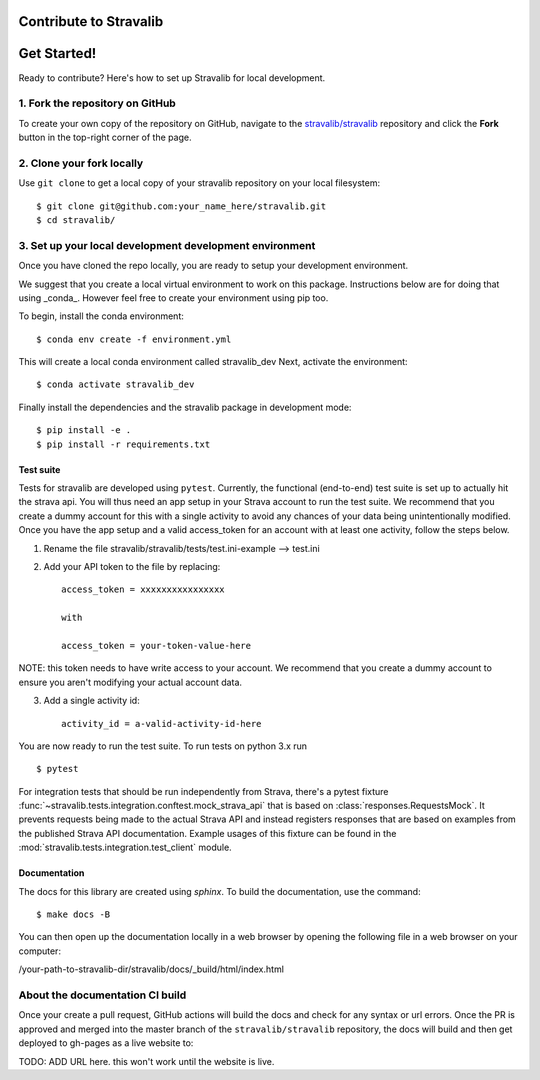 Contribute to Stravalib
============================


Get Started!
============

Ready to contribute? Here's how to set up Stravalib for local development.

1. Fork the repository on GitHub
--------------------------------

To create your own copy of the repository on GitHub, navigate to the
`stravalib/stravalib <https://github.com/stravalib/stravalib>`_ repository
and click the **Fork** button in the top-right corner of the page.

2. Clone your fork locally
--------------------------

Use ``git clone`` to get a local copy of your stravalib repository on your
local filesystem::

    $ git clone git@github.com:your_name_here/stravalib.git
    $ cd stravalib/

3. Set up your local development development environment
---------------------------------------------------------
Once you have cloned the repo locally, you are ready to setup your development environment.

We suggest that you create a local virtual environment to work on this package. Instructions
below are for doing that using _conda_. However feel free to create your environment using
pip too.

To begin, install the conda environment::

    $ conda env create -f environment.yml

This will create a local conda environment called stravalib_dev
Next, activate the environment::

    $ conda activate stravalib_dev

Finally install the dependencies and the stravalib package in development mode::

    $ pip install -e .
    $ pip install -r requirements.txt


Test suite
~~~~~~~~~~~
Tests for stravalib are developed using ``pytest``.
Currently, the functional (end-to-end) test suite is set up to actually hit the strava api.
You will thus need an app setup in your Strava account to run the test suite.
We recommend that you create a dummy account for this with a single activity to avoid
any chances of your data being unintentionally modified. Once you have the app setup
and a valid access_token for an account with at least one activity, follow the steps
below.

1. Rename the file stravalib/stravalib/tests/test.ini-example --> test.ini
2. Add your API token to the file by replacing::

    access_token = xxxxxxxxxxxxxxxx

    with

    access_token = your-token-value-here

NOTE: this token needs to have write access to your account. We recommend that you create
a dummy account to ensure you aren't modifying your actual account data.

3. Add a single activity id::

    activity_id = a-valid-activity-id-here

You are now ready to run the test suite. To run tests on python 3.x run ::

    $ pytest

For integration tests that should be run independently from Strava, there's a pytest
fixture :func:`~stravalib.tests.integration.conftest.mock_strava_api`
that is based on :class:`responses.RequestsMock`.
It prevents requests being made to the actual Strava API and instead registers responses
that are based on examples from the published Strava API documentation. Example usages of
this fixture can be found in the :mod:`stravalib.tests.integration.test_client` module.

Documentation
~~~~~~~~~~~~~~
The docs for this library are created using `sphinx`.
To build the documentation, use the command::

    $ make docs -B

You can then open up the documentation locally in a web browser by opening the following
file in a web browser on your computer:

/your-path-to-stravalib-dir/stravalib/docs/_build/html/index.html

About the documentation CI build
--------------------------------
Once your create a pull request, GitHub actions will build the docs and check for any syntax
or url errors. Once the PR is approved and merged into the master branch of the ``stravalib/stravalib``
repository, the docs will build and then get deployed to gh-pages as a live website to:

TODO: ADD URL here. this won't work until the website is live.

